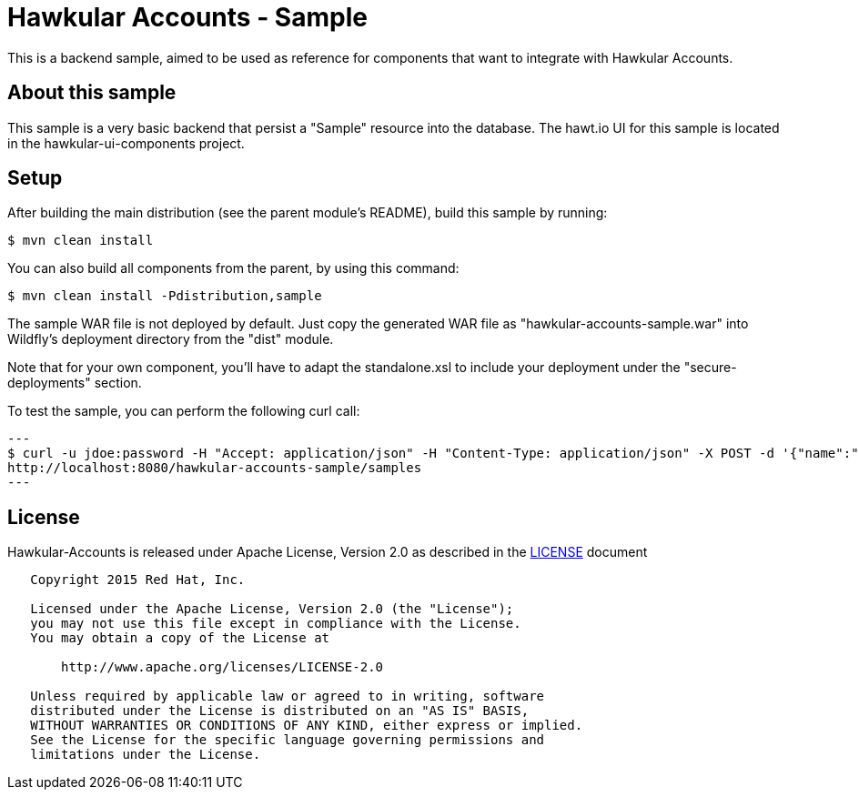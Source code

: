 = Hawkular Accounts - Sample

This is a backend sample, aimed to be used as reference for components that want to integrate with Hawkular Accounts.

== About this sample

This sample is a very basic backend that persist a "Sample" resource into the database.
The hawt.io UI for this sample is located in the hawkular-ui-components project.

== Setup

After building the main distribution (see the parent module's README), build this sample by running:
[source,bash]
----
$ mvn clean install
----

You can also build all components from the parent, by using this command:
[source,bash]
----
$ mvn clean install -Pdistribution,sample
----

The sample WAR file is not deployed by default. Just copy the generated WAR file as "hawkular-accounts-sample.war" into
Wildfly's deployment directory from the "dist" module.

Note that for your own component, you'll have to adapt the standalone.xsl to include your deployment under the
"secure-deployments" section.

To test the sample, you can perform the following curl call:

[source,bash]
---
$ curl -u jdoe:password -H "Accept: application/json" -H "Content-Type: application/json" -X POST -d '{"name":"test"}'
http://localhost:8080/hawkular-accounts-sample/samples
---

== License

Hawkular-Accounts is released under Apache License, Version 2.0 as described in the link:LICENSE[LICENSE] document

----
   Copyright 2015 Red Hat, Inc.

   Licensed under the Apache License, Version 2.0 (the "License");
   you may not use this file except in compliance with the License.
   You may obtain a copy of the License at

       http://www.apache.org/licenses/LICENSE-2.0

   Unless required by applicable law or agreed to in writing, software
   distributed under the License is distributed on an "AS IS" BASIS,
   WITHOUT WARRANTIES OR CONDITIONS OF ANY KIND, either express or implied.
   See the License for the specific language governing permissions and
   limitations under the License.
----




